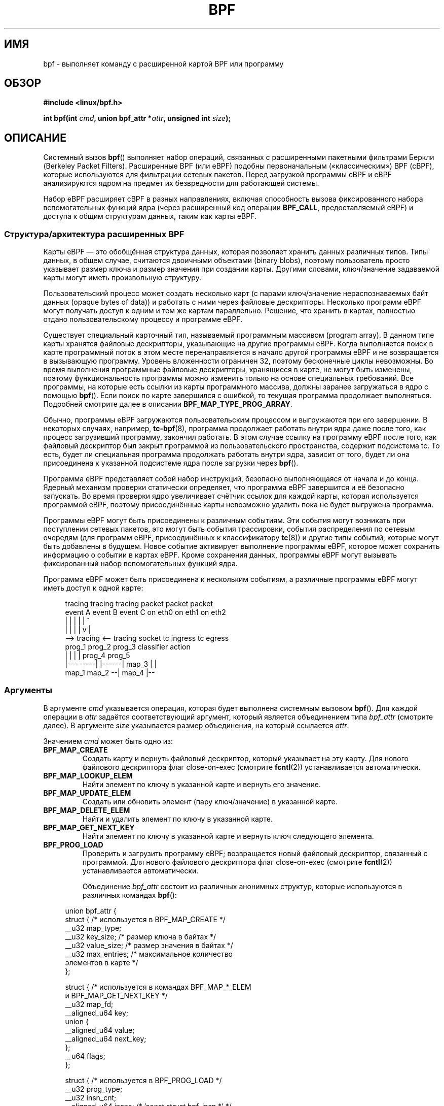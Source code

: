.\" -*- mode: troff; coding: UTF-8 -*-
.\" Copyright (C) 2015 Alexei Starovoitov <ast@kernel.org>
.\" and Copyright (C) 2015 Michael Kerrisk <mtk.manpages@gmail.com>
.\"
.\" %%%LICENSE_START(VERBATIM)
.\" Permission is granted to make and distribute verbatim copies of this
.\" manual provided the copyright notice and this permission notice are
.\" preserved on all copies.
.\"
.\" Permission is granted to copy and distribute modified versions of this
.\" manual under the conditions for verbatim copying, provided that the
.\" entire resulting derived work is distributed under the terms of a
.\" permission notice identical to this one.
.\"
.\" Since the Linux kernel and libraries are constantly changing, this
.\" manual page may be incorrect or out-of-date.  The author(s) assume no
.\" responsibility for errors or omissions, or for damages resulting from
.\" the use of the information contained herein.  The author(s) may not
.\" have taken the same level of care in the production of this manual,
.\" which is licensed free of charge, as they might when working
.\" professionally.
.\"
.\" Formatted or processed versions of this manual, if unaccompanied by
.\" the source, must acknowledge the copyright and authors of this work.
.\" %%%LICENSE_END
.\"
.\"*******************************************************************
.\"
.\" This file was generated with po4a. Translate the source file.
.\"
.\"*******************************************************************
.TH BPF 2 2019\-08\-02 Linux "Руководство программиста Linux"
.SH ИМЯ
bpf \- выполняет команду с расширенной картой BPF или программу
.SH ОБЗОР
.nf
\fB#include <linux/bpf.h>\fP

\fBint bpf(int \fP\fIcmd\fP\fB, union bpf_attr *\fP\fIattr\fP\fB, unsigned int \fP\fIsize\fP\fB);\fP
.fi
.SH ОПИСАНИЕ
Системный вызов \fBbpf\fP() выполняет набор операций, связанных с расширенными
пакетными фильтрами Беркли (Berkeley Packet Filters). Расширенные BPF (или
eBPF) подобны первоначальным («классическим») BPF (cBPF), которые
используются для фильтрации сетевых пакетов. Перед загрузкой программы cBPF
и eBPF анализируются ядром на предмет их безвредности для работающей
системы.
.PP
.\" See 'enum bpf_func_id' in include/uapi/linux/bpf.h
.\"
Набор eBPF расширяет cBPF в разных направлениях, включая способность вызова
фиксированного набора вспомогательных функций ядра (через расширенный код
операции \fBBPF_CALL\fP, предоставляемый eBPF) и доступа к общим структурам
данных, таким как карты eBPF.
.SS "Структура/архитектура расширенных BPF"
Карты eBPF — это обобщённая структура данных, которая позволяет хранить
данных различных типов. Типы данных, в общем случае, считаются двоичными
объектами (binary blobs), поэтому пользователь просто указывает размер ключа
и размер значения при создании карты. Другими словами, ключ/значение
задаваемой карты могут иметь произвольную структуру.
.PP
Пользовательский процесс может создать несколько карт (с парами
ключ/значение нераспознаваемых байт данных (opaque bytes of data)) и
работать с ними через файловые дескрипторы. Несколько программ eBPF могут
получать доступ к одним и тем же картам параллельно. Решение, что хранить в
картах, полностью отдано пользовательскому процессу и программе eBPF.
.PP
.\" Defined by the kernel constant MAX_TAIL_CALL_CNT in include/linux/bpf.h
Существует специальный карточный тип, называемый программным массивом
(program array). В данном типе карты хранятся файловые дескрипторы,
указывающие на другие программы eBPF. Когда выполняется поиск в карте
программный поток в этом месте перенаправляется в начало другой программы
eBPF и не возвращается в вызывающую программу. Уровень вложенности ограничен
32, поэтому бесконечные циклы невозможны. Во время выполнения программные
файловые дескрипторы, хранящиеся в карте, не могут быть изменены, поэтому
функциональность программы можно изменить только на основе специальных
требований. Все программы, на которые есть ссылки из карты программного
массива, должны заранее загружаться в ядро с помощью \fBbpf\fP(). Если поиск по
карте завершился с ошибкой, то текущая программа продолжает
выполняться. Подробней смотрите далее в описании \fBBPF_MAP_TYPE_PROG_ARRAY\fP.
.PP
Обычно, программы eBPF загружаются пользовательским процессом и выгружаются
при его завершении. В некоторых случаях, например, \fBtc\-bpf\fP(8), программа
продолжает работать внутри ядра даже после того, как процесс загрузивший
программу, закончил работать. В этом случае ссылку на программу eBPF после
того, как файловый дескриптор был закрыт программой из пользовательского
пространства, содержит подсистема tc. То есть, будет ли специальная
программа продолжать работать внутри ядра, зависит от того, будет ли она
присоединена к указанной подсистеме ядра после загрузки через \fBbpf\fP().
.PP
Программа eBPF представляет собой набор инструкций, безопасно выполняющаяся
от начала и до конца. Ядерный механизм проверки статически определяет, что
программа eBPF завершится и её безопасно запускать. Во время проверки ядро
увеличивает счётчик ссылок для каждой карты, которая используется программой
eBPF, поэтому присоединённые карты невозможно удалить пока не будет
выгружена программа.
.PP
Программы eBPF могут быть присоединены к различным событиям. Эти события
могут возникать при поступлении сетевых пакетов, это могут быть события
трассировки, события распределения по сетевым очередям (для программ eBPF,
присоединённых к классификатору \fBtc\fP(8)) и другие типы событий, которые
могут быть добавлены в будущем. Новое событие активирует выполнение
программы eBPF, которое может сохранить информацию о событии в картах
eBPF. Кроме сохранения данных, программы eBPF могут вызывать фиксированный
набор вспомогательных функций ядра.
.PP
Программа eBPF может быть присоединена к нескольким событиям, а различные
программы eBPF могут иметь доступ к одной карте:
.PP
.in +4n
.EX
tracing     tracing    tracing    packet      packet     packet
event A     event B    event C    on eth0     on eth1    on eth2
 |             |         |          |           |          ^
 |             |         |          |           v          |
 \-\-> tracing <\-\-     tracing      socket    tc ingress   tc egress
      prog_1          prog_2      prog_3    classifier    action
      |  |              |           |         prog_4      prog_5
   |\-\-\-  \-\-\-\-\-|  |\-\-\-\-\-\-|          map_3        |           |
 map_1       map_2                              \-\-| map_4 |\-\-
.EE
.in
.\"
.SS Аргументы
В аргументе \fIcmd\fP указывается операция, которая будет выполнена системным
вызовом \fBbpf\fP(). Для каждой операции в \fIattr\fP задаётся соответствующий
аргумент, который является объединением типа \fIbpf_attr\fP (смотрите далее). В
аргументе \fIsize\fP указывается размер объединения, на который ссылается
\fIattr\fP.
.PP
Значением \fIcmd\fP может быть одно из:
.TP 
\fBBPF_MAP_CREATE\fP
Создать карту и вернуть файловый дескриптор, который указывает на эту
карту. Для нового файлового дескриптора флаг close\-on\-exec (смотрите
\fBfcntl\fP(2)) устанавливается автоматически.
.TP 
\fBBPF_MAP_LOOKUP_ELEM\fP
Найти элемент по ключу в указанной карте и вернуть его значение.
.TP 
\fBBPF_MAP_UPDATE_ELEM\fP
Создать или обновить элемент (пару ключ/значение) в указанной карте.
.TP 
\fBBPF_MAP_DELETE_ELEM\fP
Найти и удалить элемент по ключу в указанной карте.
.TP 
\fBBPF_MAP_GET_NEXT_KEY\fP
Найти элемент по ключу в указанной карте и вернуть ключ следующего элемента.
.TP 
\fBBPF_PROG_LOAD\fP
Проверить и загрузить программу eBPF; возвращается новый файловый
дескриптор, связанный с программой. Для нового файлового дескриптора флаг
close\-on\-exec (смотрите \fBfcntl\fP(2)) устанавливается автоматически.
.IP
Объединение \fIbpf_attr\fP состоит из различных анонимных структур, которые
используются в различных командах \fBbpf\fP():
.PP
.in +4n
.EX
union bpf_attr {
    struct {    /* используется в BPF_MAP_CREATE */
        __u32         map_type;
        __u32         key_size;    /* размер ключа в байтах */
        __u32         value_size;  /* размер значения в байтах */
        __u32         max_entries; /* максимальное количество
                                      элементов в карте */
    };

    struct {    /* используется в командах BPF_MAP_*_ELEM
                   и BPF_MAP_GET_NEXT_KEY */
        __u32         map_fd;
        __aligned_u64 key;
        union {
            __aligned_u64 value;
            __aligned_u64 next_key;
        };
        __u64         flags;
    };

.\"                 commit 2541517c32be2531e0da59dfd7efc1ce844644f5
    struct {    /* используется в BPF_PROG_LOAD */
        __u32         prog_type;
        __u32         insn_cnt;
        __aligned_u64 insns;      /* 'const struct bpf_insn *' */
        __aligned_u64 license;    /* 'const char *' */
        __u32         log_level;  /* уровень детализации
                                     при проверке */
        __u32         log_size;   /* размер пользовательского
                                     буфера */
        __aligned_u64 log_buf;    /* буфер 'char *'
                                     выделяемый пользователем */
        __u32         kern_version;
                                  /* проверяется, если
                                     prog_type=kprobe
                                     (начиная с Linux 4.1) */
    };
} __attribute__((aligned(8)));
.EE
.in
.\"
.SS "Карты eBPF"
Карты представляют собой обобщённую структуру данных, которая позволяет
хранить данных различных типов. Карты позволяют использовать данные
нескольким ядерным программам eBPF одновременно, а также ядру и приложениям
пользовательского пространства.
.PP
Каждый тип карты имеет следующие атрибуты:
.IP * 3
тип
.IP *
максимальное количество элементов
.IP *
размер ключа в байтах
.IP *
размер значения в байтах
.PP
Следующие обёрточные функции показывают как для доступа к картам можно
использовать различные команды \fBbpf\fP(). Для указания вызываемой операции
служит параметр \fIcmd\fP.
.TP 
\fBBPF_MAP_CREATE\fP
Команда \fBBPF_MAP_CREATE\fP создаёт новую карту, возвращая новый файловый
дескриптор, который указывает на карту.
.IP
.in +4n
.EX
int
bpf_create_map(enum bpf_map_type map_type,
               unsigned int key_size,
               unsigned int value_size,
               unsigned int max_entries)
{
    union bpf_attr attr = {
        .map_type    = map_type,
        .key_size    = key_size,
        .value_size  = value_size,
        .max_entries = max_entries
    };

    return bpf(BPF_MAP_CREATE, &attr, sizeof(attr));
}
.EE
.in
.IP
Новая карта имеет тип, указанный в \fImap_type\fP, и атрибуты, в соответствии с
\fIkey_size\fP, \fIvalue_size\fP и \fImax_entries\fP. При успешном выполнении этой
операции возвращается файловый дескриптор. При ошибке возвращается \-1 и в
\fIerrno\fP записывается \fBEINVAL\fP, \fBEPERM\fP или \fBENOMEM\fP.
.IP
Атрибуты \fIkey_size\fP и \fIvalue_size\fP будут использоваться механизмом
проверки при загрузке программы для проверки того, что программа вызывает
вспомогательные функции \fBbpf_map_*_elem\fP() с корректно инициализированным
\fIkey\fP и что программа не обращается к элементу карты \fIvalue\fP за пределами,
задаваемыми \fIvalue_size\fP. Например, когда карта создана с \fIkey_size\fP
равным 8 и программа eBPF вызывает
.IP
.in +4n
.EX
bpf_map_lookup_elem(map_fd, fp \- 4)
.EE
.in
.IP
то программа не будет загружена, так как от вспомогательной ядерной функции
.IP
.EX
    bpf_map_lookup_elem(map_fd, void *key)
.EE
.IP
ожидается чтение 8 байт из места, указанного \fIkey\fP, но начальный адрес
\fIfp\ \-\ 4\fP (где \fIfp\fP — вершина стека) выходит за границы стека.
.IP
Аналогично, когда карта создаётся с \fIvalue_size\fP равным 1 и программа eBPF
содержит
.IP
.in +4n
.EX
value = bpf_map_lookup_elem(...);
*(u32 *) value = 1;
.EE
.in
.IP
то программа не будет загружена, так как она обращается к указателю \fIvalue\fP
вне ограничения \fIvalue_size\fP, равного 1 байту.
.IP
В настоящее время поддерживаются следующие значения \fImap_type\fP:
.IP
.in +4n
.EX
enum bpf_map_type {
    BPF_MAP_TYPE_UNSPEC,  /* 0 зарезервирован для карты неправильного типа */
    BPF_MAP_TYPE_HASH,
    BPF_MAP_TYPE_ARRAY,
    BPF_MAP_TYPE_PROG_ARRAY,
    BPF_MAP_TYPE_PERF_EVENT_ARRAY,
    BPF_MAP_TYPE_PERCPU_HASH,
    BPF_MAP_TYPE_PERCPU_ARRAY,
    BPF_MAP_TYPE_STACK_TRACE,
    BPF_MAP_TYPE_CGROUP_ARRAY,
    BPF_MAP_TYPE_LRU_HASH,
    BPF_MAP_TYPE_LRU_PERCPU_HASH,
    BPF_MAP_TYPE_LPM_TRIE,
    BPF_MAP_TYPE_ARRAY_OF_MAPS,
    BPF_MAP_TYPE_HASH_OF_MAPS,
    BPF_MAP_TYPE_DEVMAP,
    BPF_MAP_TYPE_SOCKMAP,
    BPF_MAP_TYPE_CPUMAP,
};
.EE
.in
.IP
.\" FIXME We need an explanation of why one might choose each of
.\" these map implementations
Для \fImap_type\fP выбирается одна из доступных реализаций карт в ядре. Для
всех типов карт программы eBPF получают доступ через одни и те же
вспомогательные функции \fBbpf_map_lookup_elem\fP() и
\fBbpf_map_update_elem\fP(). Подробности о различных типах карт приведены
далее.
.TP 
\fBBPF_MAP_LOOKUP_ELEM\fP
Команда \fBBPF_MAP_LOOKUP_ELEM\fP ищет элемент с заданным \fIkey\fP в карте, на
которую ссылается файловый дескриптор \fIfd\fP.
.IP
.in +4n
.EX
int
bpf_lookup_elem(int fd, const void *key, void *value)
{
    union bpf_attr attr = {
        .map_fd = fd,
        .key    = ptr_to_u64(key),
        .value  = ptr_to_u64(value),
    };

    return bpf(BPF_MAP_LOOKUP_ELEM, &attr, sizeof(attr));
}
.EE
.in
.IP
Если элемент найден, то возвращается ноль и значение элемента сохраняется в
\fIvalue\fP, которое должно указывать на буфер размером \fIvalue_size\fP байт.
.IP
Если элемент не найден, то возвращается \-1, а в \fIerrno\fP записывается
\fBENOENT\fP.
.TP 
\fBBPF_MAP_UPDATE_ELEM\fP
Команда \fBBPF_MAP_UPDATE_ELEM\fP создаёт или обновляет элемент с заданными
\fIkey/value\fP в карте, на которую ссылается файловый дескриптор \fIfd\fP.
.IP
.in +4n
.EX
int
bpf_update_elem(int fd, const void *key, const void *value,
                uint64_t flags)
{
    union bpf_attr attr = {
        .map_fd = fd,
        .key    = ptr_to_u64(key),
        .value  = ptr_to_u64(value),
        .flags  = flags,
    };

    return bpf(BPF_MAP_UPDATE_ELEM, &attr, sizeof(attr));
}
.EE
.in
.IP
В аргументе \fIflags\fP должно быть указано одно из:
.RS
.TP 
\fBBPF_ANY\fP
Создать новый элемент или обновить существующий.
.TP 
\fBBPF_NOEXIST\fP
Создать новый элемент, только если он не существует.
.TP 
\fBBPF_EXIST\fP
Обновить существующий элемент.
.RE
.IP
При успешном выполнении операции возвращается ноль. При ошибке возвращается
\-1, а в \fIerrno\fP записывается \fBEINVAL\fP, \fBEPERM\fP, \fBENOMEM\fP или
\fBE2BIG\fP. Значение \fBE2BIG\fP показывает, что количество элементов в карте
достигло ограничения \fImax_entries\fP, заданного при создании карты. Значение
\fBEEXIST\fP устанавливается, если в \fIflags\fP указано \fBBPF_NOEXIST\fP и элемент
с \fIkey\fP уже существует в карте. Значение \fBENOENT\fP устанавливается, если в
\fIflags\fP указано \fBBPF_EXIST\fP и элемент с \fIkey\fP не существует в карте.
.TP 
\fBBPF_MAP_DELETE_ELEM\fP
Команда \fBBPF_MAP_DELETE_ELEM\fP удаляет элемент с ключом \fIkey\fP из карты, на
которую ссылается файловый дескриптор \fIfd\fP.
.IP
.in +4n
.EX
int
bpf_delete_elem(int fd, const void *key)
{
    union bpf_attr attr = {
        .map_fd = fd,
        .key    = ptr_to_u64(key),
    };

    return bpf(BPF_MAP_DELETE_ELEM, &attr, sizeof(attr));
}
.EE
.in
.IP
При успешном выполнении возвращается ноль. Если элемент не найден, то
возвращается \-1, а \fIerrno\fP присваивается значение \fBENOENT\fP.
.TP 
\fBBPF_MAP_GET_NEXT_KEY\fP
Команда \fBBPF_MAP_GET_NEXT_KEY\fP ищет элемент по ключу \fIkey\fP в карте, на
которую указывает файловый дескриптор \fIfd\fP, и присваивает указателю
\fInext_key\fP  ключ следующего элемента.
.IP
.in +4n
.EX
int
bpf_get_next_key(int fd, const void *key, void *next_key)
{
    union bpf_attr attr = {
        .map_fd   = fd,
        .key      = ptr_to_u64(key),
        .next_key = ptr_to_u64(next_key),
    };

    return bpf(BPF_MAP_GET_NEXT_KEY, &attr, sizeof(attr));
}
.EE
.in
.IP
Если \fIkey\fP найден, то операция возвращает ноль и устанавливает указатель
\fInext_key\fP равным ключу следующего элемента. Если \fIkey\fP не найден, то
операция возвращает ноль и устанавливает указатель \fInext_key\fP равным ключу
первого элемента. Если \fIkey\fP — последний элемент, то возвращается \-1 и
\fIerrno\fP присваивается значение \fBENOENT\fP. Другие возможные значения
\fIerrno\fP: \fBENOMEM\fP, \fBEFAULT\fP, \fBEPERM\fP и \fBEINVAL\fP. Данный метод можно
использовать для обхода всех элементов в карте.
.TP 
\fBclose(map_fd)\fP
.\"
Данный вызов удаляет карту, на которую ссылается файловый дескриптор
\fImap_fd\fP. Когда программа пользовательского пространства, создавшая карту,
завершает работу, все карты удаляются автоматически (но смотрите ЗАМЕЧАНИЯ).
.SS "Типы карт eBPF"
Поддерживаются следующие типы карт:
.TP 
\fBBPF_MAP_TYPE_HASH\fP
.\" commit 0f8e4bd8a1fc8c4185f1630061d0a1f2d197a475
Карты в виде хэш\-таблицы имеют следующие характеристики:
.RS
.IP * 3
Карты создаются и уничтожаются программами пользовательского
пространства. Из пользовательских и eBPF программ можно выполнять операции
поиска, обновления и удаления.
.IP *
За выделение/освобождения места для пар ключ/значение отвечает ядро.
.IP *
Вспомогательная функция \fBmap_update_elem\fP() завершится с ошибкой при
вставке нового элемента при достижении ограничения \fImax_entries\fP (то есть,
программы eBPF не смогут занять всю память).
.IP *
Функция \fBmap_update_elem\fP() выполняет атомарную замену существующего
элемента.
.RE
.IP
Карты в виде хэш\-таблицы оптимизированы под скоростной поиск.
.TP 
\fBBPF_MAP_TYPE_ARRAY\fP
.\" commit 28fbcfa08d8ed7c5a50d41a0433aad222835e8e3
Карты в виде массива имеют следующие характеристики:
.RS
.IP * 3
Оптимизированы под самый быстрый поиск. В будущем механизм
проверки/компилятор JIT смогут распознавать операции lookup(), которые
выдают ключ\-константу и оптимизировать его в указатель\-константу. Также
возможно оптимизировать ключ не константу в явный указатель арифметически,
так как указатели и \fIvalue_size\fP являются константами на всём протяжении
жизни программы eBPF. Другими словами, \fBarray_map_lookup_elem\fP() может быть
«встроена» механизмом проверки/компилятором JIT, одновременно сохраняя
доступ к этой карте из пространства пользователя.
.IP *
Место под все элементы массива выделяется заранее и заполняется нулями при
инициализации.
.IP *
Ключом является индекс массива, и он всегда занимает четыре байта.
.IP *
Функция \fBmap_delete_elem\fP() завершается с ошибкой \fBEINVAL\fP, так как
элементы нельзя удалять.
.IP *
Функция \fBmap_update_elem\fP() заменяет элементы \fBне атомарным\fP образом; для
атомарных обновлений нужно использовать карту в виде хэш\-таблицы. Однако
есть особый случай при работе и с массивами: можно использовать встроенную
атомарную функцию \fB__sync_fetch_and_add()\fP для работы с 32 и 64\-битными
атомарными указателями. Например, это можно использовать, если само значение
целиком представляет собой одиночный счётчик, или если есть структура с
несколькими счётчиками, то функцию можно применять для отдельных
счётчиков. Это довольно часто полезно для агрегирования событий и учёта.
.RE
.IP
Возможные варианты использования карт в виде массивов:
.RS
.IP * 3
«Глобальные» переменные eBPF: массив из одного элемента 1, чей ключ (индекс)
равен 0, а значение — набор «глобальных» переменных, в которых программы
eBPF могут хранить состояние между событиями.
.IP *
Агрегация событий трассировки в постоянный набор блоков (buckets).
.IP *
Учёт сетевых событий, например, количество и размер пакетов.
.RE
.TP 
\fBBPF_MAP_TYPE_PROG_ARRAY\fP (начиная с Linux 4.2)
Карта в виде программного массива — специальный вариант карты в виде
массива, в которой значения содержат только файловые дескрипторы,
указывающие на другие программы eBPF. То есть \fIkey_size\fP и \fIvalue_size\fP
должны занимать по четыре байта. Данная карта используется вместе с функцией
\fBbpf_tail_call\fP().
.IP
Это означает, что программу eBPF с картой в виде программного массива можно
присоединить из ядра с помощью вызова
.IP
.in +4n
.EX
void bpf_tail_call(void *context, void *prog_map,
                   unsigned int index);
.EE
.in
.IP
и, таким образом, заменить свой программный поток потоком из элемента
массива заданной программы, если он есть. Это можно рассматривать как
подобие таблицы переходов к другой программе eBPF. Вызываемая программа
использует тот же стек. При выполнении перехода в новую программу возврат к
старой более невозможен.
.IP
.\" MAX_TAIL_CALL_CNT
Если программа eBPF с указанным индексом не найдена  в программном массиве
(так как элемент карты не содержит корректного программного файлового
дескриптора, поиск индекса/ключа вне границ диапазона или превышено
ограничение на количество вложенных вызовов (32)), то продолжается
выполнение текущей программы eBPF. Это можно использовать для обработки
значений по умолчанию.
.IP
.\"
Например, карта в виде программного массива полезна, если при трассировке
или работе с сетью нужно передать обработку отдельных системных вызовов или
протоколов их собственным подпрограммам и использовать их идентификаторы как
отдельные индексы карт. Такой подход позволяет достичь преимуществ в
производительности, а также преодолеть возможное ограничение на количество
инструкций одной программы eBPF. В динамичных окружениях пользовательский
демон может атомарно заменить отдельные подпрограммы во время выполнения на
новые версии, чтобы полностью изменить работу программы, например, при
глобальном изменении политик.
.SS "Программы eBPF"
Команда \fBBPF_PROG_LOAD\fP используется для загрузки программы eBPF в
ядро. Возвращаемым значением является новый файловый дескриптор, связанный с
этой программой eBPF.
.PP
.in +4n
.EX
char bpf_log_buf[LOG_BUF_SIZE];

int
bpf_prog_load(enum bpf_prog_type type,
              const struct bpf_insn *insns, int insn_cnt,
              const char *license)
{
    union bpf_attr attr = {
        .prog_type = type,
        .insns     = ptr_to_u64(insns),
        .insn_cnt  = insn_cnt,
        .license   = ptr_to_u64(license),
        .log_buf   = ptr_to_u64(bpf_log_buf),
        .log_size  = LOG_BUF_SIZE,
        .log_level = 1,
    };

    return bpf(BPF_PROG_LOAD, &attr, sizeof(attr));
}
.EE
.in
.PP
Значением \fIprog_type\fP может быть один из типов программ:
.IP
.in +4n
.EX
enum bpf_prog_type {
    BPF_PROG_TYPE_UNSPEC,        /* 0 используется как некорректное
                                    значение типа программы */
    BPF_PROG_TYPE_SOCKET_FILTER,
    BPF_PROG_TYPE_KPROBE,
    BPF_PROG_TYPE_SCHED_CLS,
    BPF_PROG_TYPE_SCHED_ACT,
};
.EE
.in
.PP
Дополнительную информацию о типах программ eBPF смотрите далее.
.PP
Остальные поля \fIbpf_attr\fP заполняются следующим образом:
.IP * 3
Поле \fIinsns\fP — массив инструкций \fIstruct bpf_insn\fP.
.IP *
Поле \fIinsn_cnt\fP — количество инструкций в программе, на которую ссылается
\fIinsns\fP.
.IP *
Поле \fIlicense\fP — строка лицензии, которая должна быть совместима с GPL,
чтобы можно было вызывать вспомогательные функции, помеченные как
\fIgpl_only\fP (условия лицензии такие же как и для модулей ядра, то есть также
можно использовать двойные лицензии, например «Dual BSD/GPL»).
.IP *
Поле \fIlog_buf\fP — указатель на буфер, выделенный вызывающим, в котором
ядерный механизм проверки может хранить журнал проверки. Данный журнал
представляет собой многострочный текст, из которого автор программы может
понять как механизм проверки сделал вывод, что программа eBPF
небезопасна. Формат вывода может поменяться в любое время, поскольку
механизм проверки ещё дорабатывается.
.IP *
Поле \fIlog_size\fP — размер буфера, на который указывает \fIlog_buf\fP. Если
размер буфера недостаточен для хранения всех сообщений от механизма
проверки, то возвращается \-1, а \fIerrno\fP присваивается \fBENOSPC\fP.
.IP *
Поле \fIlog_level\fP — степень подробности отчёта механизма проверки. Значение
ноль означает, что механизм проверки не будет вести журнал; в этом случае
значение \fIlog_buf\fP должно быть равно указателю NULL, а \fIlog_size\fP равно
нулю.
.PP
При применении \fBclose\fP(2) к файловому дескриптору, полученному от
\fBBPF_PROG_LOAD\fP, происходит выгрузка программы eBPF (но смотрите
ЗАМЕЧАНИЯ).
.PP
.\"
.\"
Карты доступны из программ eBPF и используются для обмена данными между
программами eBPF, а также между программами eBPF и приложениями
пользовательского пространства. Например, программы eBPF могут обрабатывать
различные события (kprobe, пакеты) и сохранять свои данные в карте, а затем
программы пользовательского пространства могут выбирать данные из карты. И
наоборот, программы пользовательского пространства могут использовать карту
в качестве механизма настройки, заполняя карту значениями, читаемыми
программой eBPF, которая затем, согласно этим значениям, изменяет своё
поведение на лету.
.SS "Типы программ eBPF"
.\"
.\" FIXME
.\" Somewhere in this page we need a general introduction to the
.\" bpf_context. For example, how does a BPF program access the
.\" context?
Типом программы eBPF (\fIprog_type\fP) определяется поднабор вспомогательных
функций ядра, который программа может вызывать. Тип программы также
определяет входящие данные программы (контекст) — в виде формата \fIstruct
bpf_context\fP (который представляет собой двоичный объект данных,
передаваемый в программу eBPF первым параметром).
.PP
Например, программа трассировки не имеет доступа к тому же поднабору
вспомогательных функций, как у программы фильтрации сокетов (хотя они могут
обращаться к некоторым одинаковым функциям). Также, входные данные
(контекст) программы трассировки — это набор значений регистров, а у фильтра
сокетов — сетевой пакет.
.PP
Набор функций, доступных программам eBPF определённого типа, может
увеличиться в будущем.
.PP
Поддерживаются следующие типы программ:
.TP 
\fBBPF_PROG_TYPE_SOCKET_FILTER\fP (начиная с Linux 3.19)
В настоящее время, набор функций для \fBBPF_PROG_TYPE_SOCKET_FILTER\fP такой:
.IP
.in +4n
.EX
bpf_map_lookup_elem(map_fd, void *key)
                    /* поиск ключа в map_fd */
bpf_map_update_elem(map_fd, void *key, void *value)
                    /* обновление ключа/значения */
bpf_map_delete_elem(map_fd, void *key)
                    /* удаление ключа из map_fd */
.EE
.in
.IP
.\" FIXME: We need some text here to explain how the program
.\" accesses __sk_buff.
.\" See 'struct __sk_buff' and commit 9bac3d6d548e5
.\"
.\" Alexei commented:
.\" Actually now in case of SOCKET_FILTER, SCHED_CLS, SCHED_ACT
.\" the program can now access skb fields.
.\"
Аргумент \fIbpf_context\fP представляет собой указатель на \fIstruct __sk_buff\fP.
.TP 
\fBBPF_PROG_TYPE_KPROBE\fP (начиная с Linux 4.1)
.\" commit 2541517c32be2531e0da59dfd7efc1ce844644f5
.\" FIXME Document this program type
.\"	  Describe allowed helper functions for this program type
.\"	  Describe bpf_context for this program type
.\"
.\" FIXME We need text here to describe 'kern_version'
[Будет описано]
.TP 
\fBBPF_PROG_TYPE_SCHED_CLS\fP (начиная с Linux 4.1)
.\" commit 96be4325f443dbbfeb37d2a157675ac0736531a1
.\" commit e2e9b6541dd4b31848079da80fe2253daaafb549
.\" FIXME Document this program type
.\"	  Describe allowed helper functions for this program type
.\"	  Describe bpf_context for this program type
[Будет описано]
.TP 
\fBBPF_PROG_TYPE_SCHED_ACT\fP (начиная с Linux 4.1)
.\" commit 94caee8c312d96522bcdae88791aaa9ebcd5f22c
.\" commit a8cb5f556b567974d75ea29c15181c445c541b1f
.\" FIXME Document this program type
.\"	  Describe allowed helper functions for this program type
.\"	  Describe bpf_context for this program type
[Будет описано]
.SS События
После того как программа загружена, к ней можно присоединить
событие. Различные подсистемы ядра делают это по\-разному.
.PP
.\" commit 89aa075832b0da4402acebd698d0411dcc82d03e
Начиная с Linux 3.19, следующий вызов присоединяет программу \fIprog_fd\fP к
сокету \fIsockfd\fP, который был создан вызовом \fBsocket\fP(2) ранее:
.PP
.in +4n
.EX
setsockopt(sockfd, SOL_SOCKET, SO_ATTACH_BPF,
           &prog_fd, sizeof(prog_fd));
.EE
.in
.PP
.\" commit 2541517c32be2531e0da59dfd7efc1ce844644f5
Начиная с Linux 4.1, следующий вызов можно использовать для присоединения
программы eBPF, на которую ссылается файловый дескриптор \fIprog_fd\fP, к
файловому дескриптору событий perf \fIevent_fd\fP, созданному вызовом
\fBperf_event_open\fP(2) ранее:
.PP
.in +4n
.EX
ioctl(event_fd, PERF_EVENT_IOC_SET_BPF, prog_fd);
.EE
.in
.\"
.\"
.SH ПРИМЕРЫ
.EX
/* пример bpf+sockets:
 * 1. создать карту в виде массива из 256 элементов
 * 2. загрузить программу, подсчитывающую количество принятых пакетов
 *    r0 = skb\->data[ETH_HLEN + offsetof(struct iphdr, protocol)]
 *    map[r0]++
 * 3. присоединить prog_fd к неструктурированному сокету от setsockopt()
 * 4. напечатать количество пакетов TCP/UDP, принимаемых каждую секунду
 */
int
main(int argc, char **argv)
{
    int sock, map_fd, prog_fd, key;
    long long value = 0, tcp_cnt, udp_cnt;

    map_fd = bpf_create_map(BPF_MAP_TYPE_ARRAY, sizeof(key),
                            sizeof(value), 256);
    if (map_fd < 0) {
        printf("ошибка при создании карты '%s'\en", strerror(errno));
        /* вероятно, запущена без прав root */
        return 1;
    }

.\"                                == atomic64_add
    struct bpf_insn prog[] = {
        BPF_MOV64_REG(BPF_REG_6, BPF_REG_1),        /* r6 = r1 */
        BPF_LD_ABS(BPF_B, ETH_HLEN + offsetof(struct iphdr, protocol)),
                                /* r0 = ip\->proto */
        BPF_STX_MEM(BPF_W, BPF_REG_10, BPF_REG_0, \-4),
                                /* *(u32 *)(fp \- 4) = r0 */
        BPF_MOV64_REG(BPF_REG_2, BPF_REG_10),       /* r2 = fp */
        BPF_ALU64_IMM(BPF_ADD, BPF_REG_2, \-4),      /* r2 = r2 \- 4 */
        BPF_LD_MAP_FD(BPF_REG_1, map_fd),           /* r1 = map_fd */
        BPF_CALL_FUNC(BPF_FUNC_map_lookup_elem),
                                /* r0 = map_lookup(r1, r2) */
        BPF_JMP_IMM(BPF_JEQ, BPF_REG_0, 0, 2),
                                /* if (r0 == 0) goto pc+2 */
        BPF_MOV64_IMM(BPF_REG_1, 1),                /* r1 = 1 */
        BPF_XADD(BPF_DW, BPF_REG_0, BPF_REG_1, 0, 0),
                                /* lock *(u64 *) r0 += r1 */
        BPF_MOV64_IMM(BPF_REG_0, 0),                /* r0 = 0 */
        BPF_EXIT_INSN(),                            /* вернуть r0 */
    };

    prog_fd = bpf_prog_load(BPF_PROG_TYPE_SOCKET_FILTER, prog,
                            sizeof(prog) / sizeof(prog[0]), "GPL");

    sock = open_raw_sock("lo");

    assert(setsockopt(sock, SOL_SOCKET, SO_ATTACH_BPF, &prog_fd,
                      sizeof(prog_fd)) == 0);

пакетов    for (;;) {
        key = IPPROTO_TCP;
        assert(bpf_lookup_elem(map_fd, &key, &tcp_cnt) == 0);
        key = IPPROTO_UDP;
        assert(bpf_lookup_elem(map_fd, &key, &udp_cnt) == 0);
        printf("TCP %lld UDP %lld пакетов\en", tcp_cnt, udp_cnt);
        sleep(1);
    }

    return 0;
}
.EE
.PP
Другой рабочий код можно найти в каталоге \fIsamples/bpf\fP дерева исходного
кода ядра.
.SH "ВОЗВРАЩАЕМОЕ ЗНАЧЕНИЕ"
При успешном выполнении возвращаемое значение зависит от используемой
команды:
.TP 
\fBBPF_MAP_CREATE\fP
Новый файловый дескриптор, связанный с картой eBPF.
.TP 
\fBBPF_PROG_LOAD\fP
Новый файловый дескриптор, связанный с программой eBPF.
.TP 
Все остальные команды
Ноль.
.PP
В случае ошибки возвращается \-1 и значение \fIerrno\fP устанавливается
соответствующим образом.
.SH ОШИБКИ
.TP 
\fBE2BIG\fP
Программа eBPF слишком большая или достигнуто ограничение \fImax_entries\fP
(максимальное количество элементов) в карте.
.TP 
\fBEACCES\fP
Для \fBBPF_PROG_LOAD\fP: хотя все инструкции программы корректны, программа
считается ошибочной, так как признана небезопасной. Это может возникать
из\-за доступа к запрещённой области или неинициализированного стека/регистра
или функциональные ограничения не совпадают с типами или выполняется
невыровненный доступ к памяти. В этом случае рекомендуется вызвать \fBbpf\fP()
ещё раз с \fIlog_level = 1\fP и посмотреть \fIlog_buf\fP на предмет причины,
указанной механизмом проверки.
.TP 
\fBEBADF\fP
Значение \fIfd\fP не является открытым файловым дескриптором.
.TP 
\fBEFAULT\fP
Значение одного из указателей (\fIkey\fP, \fIvalue\fP, \fIlog_buf\fP или \fIinsns\fP)
находится вне доступного адресного пространства.
.TP 
\fBEINVAL\fP
Значение \fIcmd\fP не распознано ядром.
.TP 
\fBEINVAL\fP
Для \fBBPF_MAP_CREATE\fP: некорректное значение атрибутов или \fImap_type\fP.
.TP 
\fBEINVAL\fP
Для команд \fBBPF_MAP_*_ELEM\fP: некоторые поля \fIunion bpf_attr\fP, не
используемые этой командой, не обнулены.
.TP 
\fBEINVAL\fP
Для \fBBPF_PROG_LOAD\fP: попытка загрузить некорректную программу. Программы
eBPF могут быть признаны некорректными из\-за нераспознанных инструкций,
использования зарезервированных полей, переходов за пределы диапазона,
бесконечных циклов или вызовов неизвестных функций.
.TP 
\fBENOENT\fP
Для \fBBPF_MAP_LOOKUP_ELEM\fP и \fBBPF_MAP_DELETE_ELEM\fP: элемент с заданным
\fIkey\fP не найден.
.TP 
\fBENOMEM\fP
Невозможно выделить достаточно памяти.
.TP 
\fBEPERM\fP
Вызов запущен без необходимых прав (без мандата \fBCAP_SYS_ADMIN\fP).
.SH ВЕРСИИ
Системный вызов \fBbpf\fP() впервые появился в Linux 3.18.
.SH "СООТВЕТСТВИЕ СТАНДАРТАМ"
Системный вызов \fBbpf\fP() есть только в Linux.
.SH ЗАМЕЧАНИЯ
В текущей реализации для всех команд \fBbpf\fP() требуется, чтобы у вызывающего
был мандат \fBCAP_SYS_ADMIN\fP.
.PP
Объекты eBPF (карты и программы) могут использоваться несколькими процессами
одновременно. Например, после \fBfork\fP(2) потомок наследует файловые
дескрипторы, ссылающиеся на одинаковые объекты eBPF. Также, файловые
дескрипторы, ссылающиеся на объекты eBPF, можно передавать через доменные
сокеты UNIX. Файловые дескрипторы, ссылающиеся на объекты eBPF, можно
дублировать обычным образом с помощью \fBdup\fP(2) и подобных вызовов. Объекты
eBPF уничтожаются только после закрытия всех файловых дескрипторов,
ссылающихся на объект.
.PP
.\" There are also examples for the tc classifier, in the iproute2
.\" project, in examples/bpf
Программы eBPF можно писать на специализированной версии языка C, которая
компилируется (с помощью компилятора \fBclang\fP) в байт\-код eBPF. В этой
версии C отсутствуют различные свойства, например, глобальные переменные,
функции с переменным числом аргументов, числа с плавающей запятой и нельзя
передавать структуры в качестве аргументов. Примеры можно найти в файлах
\fIsamples/bpf/*_kern.c\fP из дерева исходного кода ядра.
.PP
В ядре имеется оперативный компилятор (JIT), который с целью
производительности транслирует байт\-код eBPF в машинный код. В ядрах Linux
до версии 4.15 по умолчанию компилятор JIT отключён, но эта возможность
контролируется записью следующих строк целых чисел в файл
\fI/proc/sys/net/core/bpf_jit_enable\fP:
.IP 0 3
Выключить компиляцию JIT (по умолчанию).
.IP 1
Обычная компиляция.
.IP 2
Режим отладки. Генерируемый код операций сбрасывается в виде
шестнадцатеричных чисел в журнал ядра. Затем его можно дизассемблировать с
помощью программы \fItools/net/bpf_jit_disasm.c\fP, которая находится в дереве
исходного кода ядра.
.PP
.\" commit 290af86629b25ffd1ed6232c4e9107da031705cb
Начиная с Linux 4.15, ядро можно настраивать через параметр
\fBCONFIG_BPF_JIT_ALWAYS_ON\fP. В этом случае компилятор JIT всегда включён и
\fIbpf_jit_enable\fP устанавливается в 1 и это нельзя изменить (данный параметр
ядра был добавлен для предотвращения одной из атак «Спектр», направленной на
интерпретатор BPF).
.PP
.\" Last reviewed in Linux 4.18-rc by grepping for BPF_ALU64 in arch/
.\" and by checking the documentation for bpf_jit_enable in
.\" Documentation/sysctl/net.txt
В настоящее время компилятор JIT для eBPF доступен на следующих
архитектурах:
.IP * 3
.\" commit 0a14842f5a3c0e88a1e59fac5c3025db39721f74
x86\-64 (начиная с Linux 3.18; cBPF начиная с Linux 3.0);
.PD 0
.IP *
.\" commit ddecdfcea0ae891f782ae853771c867ab51024c2
ARM32 (начиная с Linux 3.18; cBPF начиная с Linux 3.4);
.IP *
.\" commit 2809a2087cc44b55e4377d7b9be3f7f5d2569091
SPARC 32 (начиная с  Linux 3.18; cBPF начиная с Linux 3.5);
.IP *
.\" commit e54bcde3d69d40023ae77727213d14f920eb264a
ARM\-64 (начиная с Linux 3.18);
.IP *
.\" commit c10302efe569bfd646b4c22df29577a4595b4580
s390 (начиная с Linux 4.1; cBPF начиная с Linux 3.7);
.IP *
.\" commit 0ca87f05ba8bdc6791c14878464efc901ad71e99
.\" commit 156d0e290e969caba25f1851c52417c14d141b24
PowerPC 64 (начиная с Linux 4.8; cBPF начиная с Linux 3.1);
.IP *
.\" commit 7a12b5031c6b947cc13918237ae652b536243b76
SPARC 64 (начиная с Linux 4.12);
.IP *
.\" commit 03f5781be2c7b7e728d724ac70ba10799cc710d7
x86\-32 (начиная с Linux 4.18);
.IP *
.\" commit c6610de353da5ca6eee5b8960e838a87a90ead0c
.\" commit f381bf6d82f032b7410185b35d000ea370ac706b
MIPS 64 (начиная с Linux 4.18; cBPF начиная с Linux 3.16);
.IP *
.\" commit 2353ecc6f91fd15b893fa01bf85a1c7a823ee4f2
riscv (начиная с Linux 5.1).
.PD
.SH "СМОТРИТЕ ТАКЖЕ"
\fBseccomp\fP(2), \fBbpf\-helpers\fP(7), \fBsocket\fP(7), \fBtc\fP(8), \fBtc\-bpf\fP(8)
.PP
Классический и расширенный BPF описаны в файле исходного кода ядра
\fIDocumentation/networking/filter.txt\fP.
